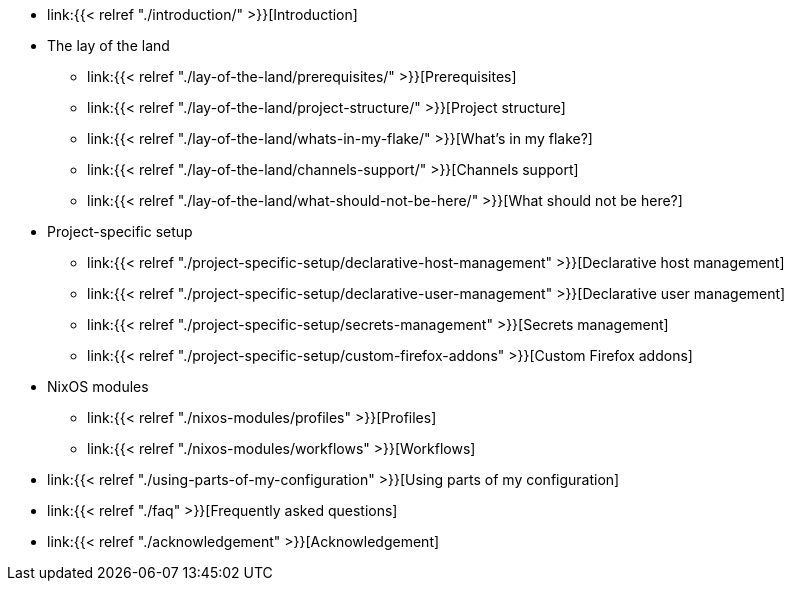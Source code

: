 * link:{{< relref "./introduction/" >}}[Introduction]

* The lay of the land
** link:{{< relref "./lay-of-the-land/prerequisites/" >}}[Prerequisites]
** link:{{< relref "./lay-of-the-land/project-structure/" >}}[Project structure]
** link:{{< relref "./lay-of-the-land/whats-in-my-flake/" >}}[What's in my flake?]
** link:{{< relref "./lay-of-the-land/channels-support/" >}}[Channels support]
** link:{{< relref "./lay-of-the-land/what-should-not-be-here/" >}}[What should not be here?]

* Project-specific setup
** link:{{< relref "./project-specific-setup/declarative-host-management" >}}[Declarative host management]
** link:{{< relref "./project-specific-setup/declarative-user-management" >}}[Declarative user management]
** link:{{< relref "./project-specific-setup/secrets-management" >}}[Secrets management]
** link:{{< relref "./project-specific-setup/custom-firefox-addons" >}}[Custom Firefox addons]

* NixOS modules
** link:{{< relref "./nixos-modules/profiles" >}}[Profiles]
** link:{{< relref "./nixos-modules/workflows" >}}[Workflows]

* link:{{< relref "./using-parts-of-my-configuration" >}}[Using parts of my configuration]

* link:{{< relref "./faq" >}}[Frequently asked questions]

* link:{{< relref "./acknowledgement" >}}[Acknowledgement]

